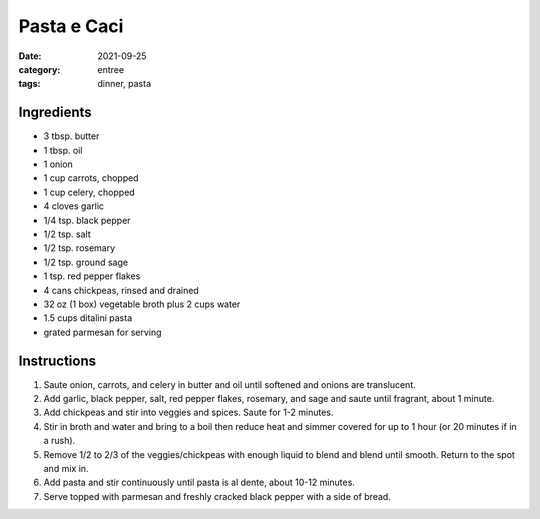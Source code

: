 ======================
Pasta e Caci
======================

:date: 2021-09-25
:category: entree
:tags: dinner, pasta

Ingredients
======================

- 3 tbsp. butter
- 1 tbsp. oil
- 1 onion
- 1 cup carrots, chopped
- 1 cup celery, chopped
- 4 cloves garlic
- 1/4 tsp. black pepper
- 1/2 tsp. salt
- 1/2 tsp. rosemary
- 1/2 tsp. ground sage
- 1 tsp. red pepper flakes
- 4 cans chickpeas, rinsed and drained
- 32 oz (1 box) vegetable broth plus 2 cups water
- 1.5 cups ditalini pasta
- grated parmesan for serving

Instructions
======================

#. Saute onion, carrots, and celery in butter and oil until softened and onions are translucent.
#. Add garlic, black pepper, salt, red pepper flakes, rosemary, and sage and saute until fragrant, about 1 minute.
#. Add chickpeas and stir into veggies and spices. Saute for 1-2 minutes.
#. Stir in broth and water and bring to a boil then reduce heat and simmer covered for up to 1 hour (or 20 minutes if in a rush).
#. Remove 1/2 to 2/3 of the veggies/chickpeas with enough liquid to blend and blend until smooth. Return to the spot and mix in.
#. Add pasta and stir continuously until pasta is al dente, about 10-12 minutes.
#. Serve topped with parmesan and freshly cracked black pepper with a side of bread.